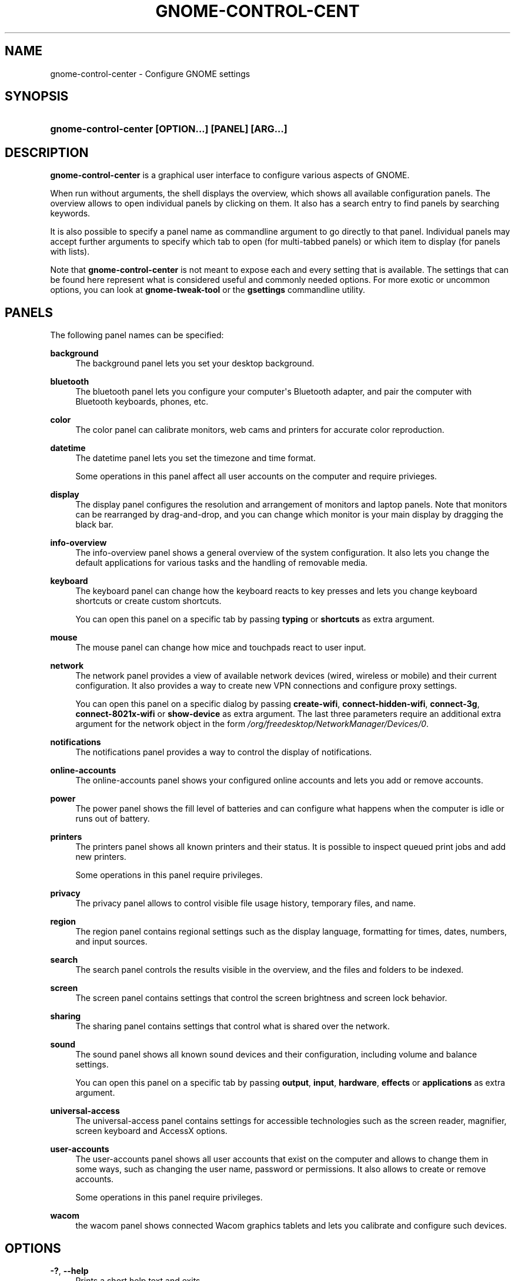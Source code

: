 '\" t
.\"     Title: gnome-control-center
.\"    Author: Bastien Nocera <hadess@hadess.net>
.\" Generator: DocBook XSL Stylesheets vsnapshot <http://docbook.sf.net/>
.\"      Date: 09/15/2023
.\"    Manual: User Commands
.\"    Source: GNOME
.\"  Language: English
.\"
.TH "GNOME\-CONTROL\-CENT" "1" "" "GNOME" "User Commands"
.\" -----------------------------------------------------------------
.\" * Define some portability stuff
.\" -----------------------------------------------------------------
.\" ~~~~~~~~~~~~~~~~~~~~~~~~~~~~~~~~~~~~~~~~~~~~~~~~~~~~~~~~~~~~~~~~~
.\" http://bugs.debian.org/507673
.\" http://lists.gnu.org/archive/html/groff/2009-02/msg00013.html
.\" ~~~~~~~~~~~~~~~~~~~~~~~~~~~~~~~~~~~~~~~~~~~~~~~~~~~~~~~~~~~~~~~~~
.ie \n(.g .ds Aq \(aq
.el       .ds Aq '
.\" -----------------------------------------------------------------
.\" * set default formatting
.\" -----------------------------------------------------------------
.\" disable hyphenation
.nh
.\" disable justification (adjust text to left margin only)
.ad l
.\" -----------------------------------------------------------------
.\" * MAIN CONTENT STARTS HERE *
.\" -----------------------------------------------------------------
.SH "NAME"
gnome-control-center \- Configure GNOME settings
.SH "SYNOPSIS"
.HP \w'\fBgnome\-control\-center\ \fR\fB[OPTION...]\fR\fB\ \fR\fB[PANEL]\fR\fB\ \fR\fB[ARG...]\fR\ 'u
\fBgnome\-control\-center \fR\fB[OPTION...]\fR\fB \fR\fB[PANEL]\fR\fB \fR\fB[ARG...]\fR
.SH "DESCRIPTION"
.PP
\fBgnome\-control\-center\fR
is a graphical user interface to configure various aspects of GNOME\&.
.PP
When run without arguments, the shell displays the
overview, which shows all available configuration panels\&. The overview allows to open individual panels by clicking on them\&. It also has a search entry to find panels by searching keywords\&.
.PP
It is also possible to specify a panel name as commandline argument to go directly to that panel\&. Individual panels may accept further arguments to specify which tab to open (for multi\-tabbed panels) or which item to display (for panels with lists)\&.
.PP
Note that
\fBgnome\-control\-center\fR
is not meant to expose each and every setting that is available\&. The settings that can be found here represent what is considered useful and commonly needed options\&. For more exotic or uncommon options, you can look at
\fBgnome\-tweak\-tool\fR
or the
\fBgsettings\fR
commandline utility\&.
.SH "PANELS"
.PP
The following panel names can be specified:
.PP
\fBbackground\fR
.RS 4
The background panel lets you set your desktop background\&.
.RE
.PP
\fBbluetooth\fR
.RS 4
The bluetooth panel lets you configure your computer\*(Aqs Bluetooth adapter, and pair the computer with Bluetooth keyboards, phones, etc\&.
.RE
.PP
\fBcolor\fR
.RS 4
The color panel can calibrate monitors, web cams and printers for accurate color reproduction\&.
.RE
.PP
\fBdatetime\fR
.RS 4
The datetime panel lets you set the timezone and time format\&.
.sp
Some operations in this panel affect all user accounts on the computer and require privieges\&.
.RE
.PP
\fBdisplay\fR
.RS 4
The display panel configures the resolution and arrangement of monitors and laptop panels\&. Note that monitors can be rearranged by drag\-and\-drop, and you can change which monitor is your main display by dragging the black bar\&.
.RE
.PP
\fBinfo\-overview\fR
.RS 4
The info\-overview panel shows a general overview of the system configuration\&. It also lets you change the default applications for various tasks and the handling of removable media\&.
.RE
.PP
\fBkeyboard\fR
.RS 4
The keyboard panel can change how the keyboard reacts to key presses and lets you change keyboard shortcuts or create custom shortcuts\&.
.sp
You can open this panel on a specific tab by passing
\fBtyping\fR
or
\fBshortcuts\fR
as extra argument\&.
.RE
.PP
\fBmouse\fR
.RS 4
The mouse panel can change how mice and touchpads react to user input\&.
.RE
.PP
\fBnetwork\fR
.RS 4
The network panel provides a view of available network devices (wired, wireless or mobile) and their current configuration\&. It also provides a way to create new VPN connections and configure proxy settings\&.
.sp
You can open this panel on a specific dialog by passing
\fBcreate\-wifi\fR,
\fBconnect\-hidden\-wifi\fR,
\fBconnect\-3g\fR,
\fBconnect\-8021x\-wifi\fR
or
\fBshow\-device\fR
as extra argument\&. The last three parameters require an additional extra argument for the network object in the form
\fI/org/freedesktop/NetworkManager/Devices/0\fR\&.
.RE
.PP
\fBnotifications\fR
.RS 4
The notifications panel provides a way to control the display of notifications\&.
.RE
.PP
\fBonline\-accounts\fR
.RS 4
The online\-accounts panel shows your configured online accounts and lets you add or remove accounts\&.
.RE
.PP
\fBpower\fR
.RS 4
The power panel shows the fill level of batteries and can configure what happens when the computer is idle or runs out of battery\&.
.RE
.PP
\fBprinters\fR
.RS 4
The printers panel shows all known printers and their status\&. It is possible to inspect queued print jobs and add new printers\&.
.sp
Some operations in this panel require privileges\&.
.RE
.PP
\fBprivacy\fR
.RS 4
The privacy panel allows to control visible file usage history, temporary files, and name\&.
.RE
.PP
\fBregion\fR
.RS 4
The region panel contains regional settings such as the display language, formatting for times, dates, numbers, and input sources\&.
.RE
.PP
\fBsearch\fR
.RS 4
The search panel controls the results visible in the overview, and the files and folders to be indexed\&.
.RE
.PP
\fBscreen\fR
.RS 4
The screen panel contains settings that control the screen brightness and screen lock behavior\&.
.RE
.PP
\fBsharing\fR
.RS 4
The sharing panel contains settings that control what is shared over the network\&.
.RE
.PP
\fBsound\fR
.RS 4
The sound panel shows all known sound devices and their configuration, including volume and balance settings\&.
.sp
You can open this panel on a specific tab by passing
\fBoutput\fR,
\fBinput\fR,
\fBhardware\fR,
\fBeffects\fR
or
\fBapplications\fR
as extra argument\&.
.RE
.PP
\fBuniversal\-access\fR
.RS 4
The universal\-access panel contains settings for accessible technologies such as the screen reader, magnifier, screen keyboard and AccessX options\&.
.RE
.PP
\fBuser\-accounts\fR
.RS 4
The user\-accounts panel shows all user accounts that exist on the computer and allows to change them in some ways, such as changing the user name, password or permissions\&. It also allows to create or remove accounts\&.
.sp
Some operations in this panel require privileges\&.
.RE
.PP
\fBwacom\fR
.RS 4
the wacom panel shows connected Wacom graphics tablets and lets you calibrate and configure such devices\&.
.RE
.SH "OPTIONS"
.PP
\fB\-?\fR, \fB\-\-help\fR
.RS 4
Prints a short help text and exits\&.
.RE
.PP
\fB\-\-version\fR
.RS 4
Prints the program version and exits\&.
.RE
.PP
\fB\-v\fR, \fB\-\-verbose\fR
.RS 4
Enables verbose mode\&.
.RE
.PP
\fB\-l\fR, \fB\-\-list\fR
.RS 4
Lists the available panels and exits\&.
.RE
.PP
\fB\-o\fR, \fB\-\-overview\fR
.RS 4
Opens the overview\&.
.RE
.PP
\fB\-s\fR \fIterm\fR, \fB\-\-search\fR \fIterm\fR
.RS 4
Sets the following search term\&.
.RE
.SH "EXIT STATUS"
.PP
On success 0 is returned, a non\-zero failure code otherwise\&.
.SH "SEE ALSO"
.PP
\fBgsettings\fR(1)
